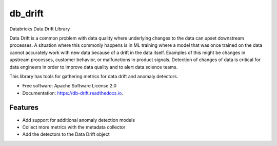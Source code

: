 ========
db_drift
========


.. image:: https://img.shields.io/pypi/v/db_drift.svg
        :target: https://pypi.python.org/pypi/db_drift

.. image:: https://img.shields.io/travis/gndctrl2mjrtm/db_drift.svg
        :target: https://travis-ci.com/gndctrl2mjrtm/db_drift

.. image:: https://readthedocs.org/projects/db-drift/badge/?version=latest
        :target: https://db-drift.readthedocs.io/en/latest/?version=latest
        :alt: Documentation Status




Databricks Data Drift Library

Data Drift is a common problem with data quality where underlying changes to the data can upset downstream processes.
A situation where this commonly happens is in ML training where a model that was once trained on the data cannot accurately
work with new data because of a drift in the data itself. Examples of this might be changes in upstream processes, customer
behavior, or malfunctions in product signals. Detection of changes of data is critical for data engineers in order to improve
data quality and to alert data science teams.

This library has tools for gathering metrics for data drift and anomaly detectors.


* Free software: Apache Software License 2.0
* Documentation: https://db-drift.readthedocs.io.


Features
--------

* Add support for additional anomaly detection models
* Collect more metrics with the metadata collector
* Add the detectors to the Data Drift object

